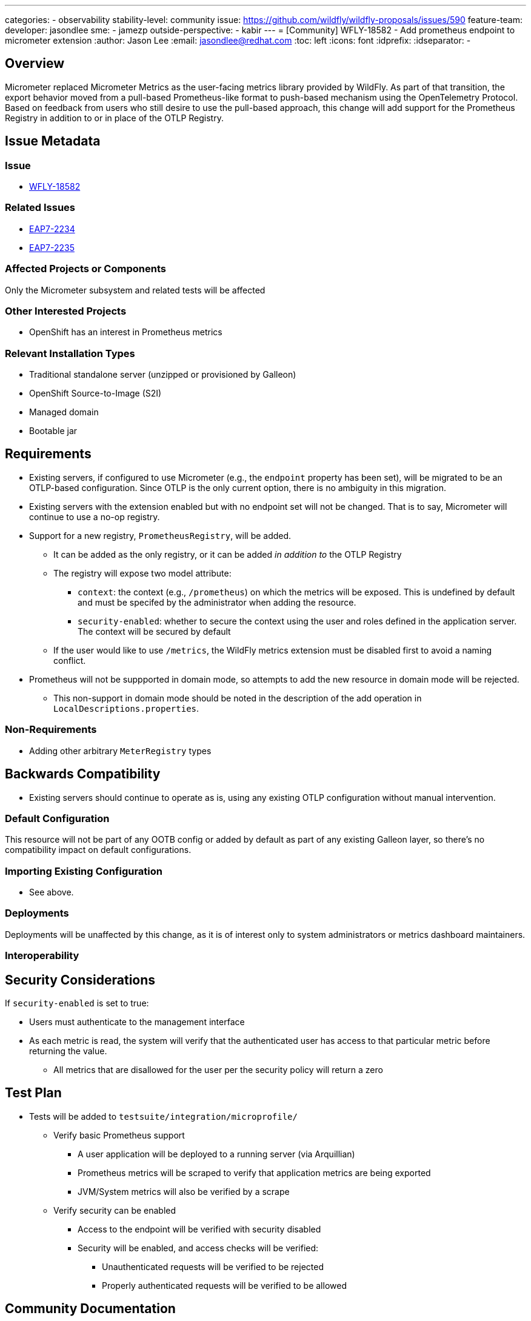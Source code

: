---
categories:
- observability
stability-level: community
issue: https://github.com/wildfly/wildfly-proposals/issues/590
feature-team:
 developer: jasondlee
 sme:
  - jamezp
 outside-perspective:
  - kabir
---
= [Community] WFLY-18582 - Add prometheus endpoint to micrometer extension
:author:            Jason Lee
:email:             jasondlee@redhat.com
:toc:               left
:icons:             font
:idprefix:
:idseparator:       -

== Overview

Micrometer replaced Micrometer Metrics as the user-facing metrics library provided by WildFly. As part of that
transition, the export behavior moved from a pull-based Prometheus-like format to push-based mechanism using the
OpenTelemetry Protocol. Based on feedback from users who still desire to use the pull-based approach, this change will
add support for the Prometheus Registry in addition to or in place of the OTLP Registry.

== Issue Metadata

=== Issue

* https://issues.redhat.com/browse/WFLY-18582[WFLY-18582]

=== Related Issues

* https://issues.redhat.com/browse/EAP7-2234[EAP7-2234]
* https://issues.redhat.com/browse/EAP7-2235[EAP7-2235]


=== Affected Projects or Components

Only the Micrometer subsystem and related tests will be affected

=== Other Interested Projects

- OpenShift has an interest in Prometheus metrics

=== Relevant Installation Types

* Traditional standalone server (unzipped or provisioned by Galleon)
* OpenShift Source-to-Image (S2I)
* Managed domain
* Bootable jar

== Requirements

* Existing servers, if configured to use Micrometer (e.g., the `endpoint` property has been set), will be migrated to be
  an OTLP-based configuration. Since OTLP is the only current option, there is no ambiguity in this migration.
* Existing servers with the extension enabled but with no endpoint set will not be changed. That is to say, Micrometer
  will continue to use a no-op registry.
* Support for a new registry, `PrometheusRegistry`, will be added.
** It can be added as the only registry, or it can be added _in addition to_ the OTLP Registry
** The registry will expose two model attribute:
*** `context`: the context (e.g., `/prometheus`) on which the metrics will be exposed. This is undefined by default and
  must be specifed by the administrator when adding the resource.
*** `security-enabled`: whether to secure the context using the user and roles defined in the application server. The context
  will be secured by default
** If the user would like to use `/metrics`, the WildFly metrics extension must be disabled first to avoid a naming conflict.
* Prometheus will not be suppported in domain mode, so attempts to add the new resource in domain mode will be rejected.
** This non-support in domain mode should be noted in the description of the add operation in `LocalDescriptions.properties`.


=== Non-Requirements

* Adding other arbitrary `MeterRegistry` types

== Backwards Compatibility

* Existing servers should continue to operate as is, using any existing OTLP configuration without manual intervention.

=== Default Configuration

This resource will not be part of any OOTB config or added by default as part of any existing Galleon layer, so there's no compatibility impact on default configurations.

=== Importing Existing Configuration

* See above.

=== Deployments

Deployments will be unaffected by this change, as it is of interest only to system administrators or metrics dashboard maintainers.

=== Interoperability

== Security Considerations

If `security-enabled` is set to true:

* Users must authenticate to the management interface
* As each metric is read, the system will verify that the authenticated user has access to that particular metric before returning the value.
** All metrics that are disallowed for the user per the security policy will return a zero

[[test_plan]]
== Test Plan

* Tests will be added to `testsuite/integration/microprofile/`
** Verify basic Prometheus support
*** A user application will be deployed to a running server (via Arquillian)
*** Prometheus metrics will be scraped to verify that application metrics are being exported
*** JVM/System metrics will also be verified by a scrape
** Verify security can be enabled
*** Access to the endpoint will be verified with security disabled
*** Security will be enabled, and access checks will be verified:
**** Unauthenticated requests will be verified to be rejected
**** Properly authenticated requests will be verified to be allowed

== Community Documentation

The WildFly Administration Guide will be updated to include this new support.

== Release Note Content

The Micrometer extension has been modified to add support for the Prometheus Registry, allowing for pull-based/scraping of metrics information for deployments where that is preferred.
